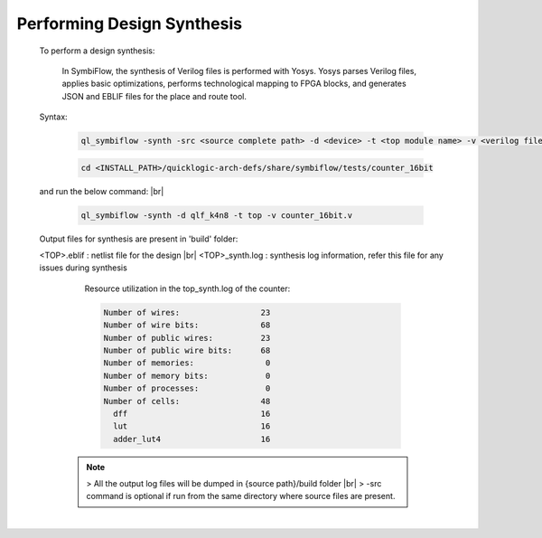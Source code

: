 



.. index::
   single: Performing Design Synthesis

Performing Design Synthesis
===========================


   To perform a design synthesis:

    In SymbiFlow, the synthesis of Verilog files is performed with Yosys. Yosys parses Verilog files, applies basic optimizations, performs technological mapping to FPGA blocks, and generates JSON and EBLIF files for the place and route tool.

   Syntax:

    .. code-block:: shell

        ql_symbiflow -synth -src <source complete path> -d <device> -t <top module name> -v <verilog files>


    .. code-block:: shell

        cd <INSTALL_PATH>/quicklogic-arch-defs/share/symbiflow/tests/counter_16bit
    
   and run the below command:
   |br| 

    .. code-block:: shell

        ql_symbiflow -synth -d qlf_k4n8 -t top -v counter_16bit.v
   
   Output files for synthesis are present in 'build' folder: 

   <TOP>.eblif : netlist file for the design
   |br| <TOP>_synth.log : synthesis log information, refer this file for any issues during synthesis 
      
      Resource utilization in the top_synth.log of the counter: 
      
      .. code-block:: none
         
         Number of wires:                 23
         Number of wire bits:             68
         Number of public wires:          23
         Number of public wire bits:      68
         Number of memories:               0
         Number of memory bits:            0
         Number of processes:              0
         Number of cells:                 48
           dff                            16
           lut                            16
           adder_lut4                     16

    .. note:: > All the output log files will be dumped in {source path}/build folder
      |br| > -src command is optional if run from the same directory where source files are present.
 


|U160b| 

.. |BR| raw:: html

   <BR/>


.. |U160b| unicode:: U+000A0
   :trim:
